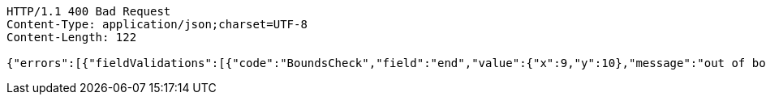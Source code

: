 [source,http,options="nowrap"]
----
HTTP/1.1 400 Bad Request
Content-Type: application/json;charset=UTF-8
Content-Length: 122

{"errors":[{"fieldValidations":[{"code":"BoundsCheck","field":"end","value":{"x":9,"y":10},"message":"out of bounds."}]}]}
----